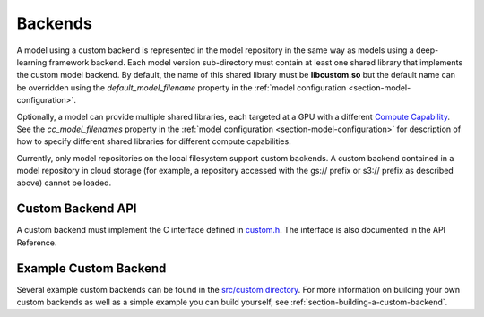 ..
  # Copyright (c) 2020, NVIDIA CORPORATION. All rights reserved.
  #
  # Redistribution and use in source and binary forms, with or without
  # modification, are permitted provided that the following conditions
  # are met:
  #  * Redistributions of source code must retain the above copyright
  #    notice, this list of conditions and the following disclaimer.
  #  * Redistributions in binary form must reproduce the above copyright
  #    notice, this list of conditions and the following disclaimer in the
  #    documentation and/or other materials provided with the distribution.
  #  * Neither the name of NVIDIA CORPORATION nor the names of its
  #    contributors may be used to endorse or promote products derived
  #    from this software without specific prior written permission.
  #
  # THIS SOFTWARE IS PROVIDED BY THE COPYRIGHT HOLDERS ``AS IS'' AND ANY
  # EXPRESS OR IMPLIED WARRANTIES, INCLUDING, BUT NOT LIMITED TO, THE
  # IMPLIED WARRANTIES OF MERCHANTABILITY AND FITNESS FOR A PARTICULAR
  # PURPOSE ARE DISCLAIMED.  IN NO EVENT SHALL THE COPYRIGHT OWNER OR
  # CONTRIBUTORS BE LIABLE FOR ANY DIRECT, INDIRECT, INCIDENTAL, SPECIAL,
  # EXEMPLARY, OR CONSEQUENTIAL DAMAGES (INCLUDING, BUT NOT LIMITED TO,
  # PROCUREMENT OF SUBSTITUTE GOODS OR SERVICES; LOSS OF USE, DATA, OR
  # PROFITS; OR BUSINESS INTERRUPTION) HOWEVER CAUSED AND ON ANY THEORY
  # OF LIABILITY, WHETHER IN CONTRACT, STRICT LIABILITY, OR TORT
  # (INCLUDING NEGLIGENCE OR OTHERWISE) ARISING IN ANY WAY OUT OF THE USE
  # OF THIS SOFTWARE, EVEN IF ADVISED OF THE POSSIBILITY OF SUCH DAMAGE.

.. _section-backends:

Backends
========

A model using a custom backend is represented in the model repository
in the same way as models using a deep-learning framework backend.
Each model version sub-directory must contain at least one shared
library that implements the custom model backend. By default, the name
of this shared library must be **libcustom.so** but the default name
can be overridden using the *default_model_filename* property in the
:ref:`model configuration <section-model-configuration>`.

Optionally, a model can provide multiple shared libraries, each
targeted at a GPU with a different `Compute Capability
<https://developer.nvidia.com/cuda-gpus>`_. See the
*cc_model_filenames* property in the :ref:`model configuration
<section-model-configuration>` for description of how to specify
different shared libraries for different compute capabilities.

Currently, only model repositories on the local filesystem support
custom backends. A custom backend contained in a model repository in
cloud storage (for example, a repository accessed with the gs://
prefix or s3:// prefix as described above) cannot be loaded.

Custom Backend API
^^^^^^^^^^^^^^^^^^

A custom backend must implement the C interface defined in `custom.h
<https://github.com/NVIDIA/triton-inference-server/blob/master/src/backends/custom/custom.h>`_. The
interface is also documented in the API Reference.

Example Custom Backend
^^^^^^^^^^^^^^^^^^^^^^

Several example custom backends can be found in the `src/custom
directory
<https://github.com/NVIDIA/triton-inference-server/tree/master/src/custom>`_. For
more information on building your own custom backends as well as a
simple example you can build yourself, see
:ref:`section-building-a-custom-backend`.

